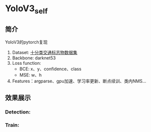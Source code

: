 * YoloV3_self
** 简介
   YoloV3的pytorch复现
   1. Dataset: [[https://aistudio.baidu.com/aistudio/datasetdetail/20495][十分类交通标志物数据集]]
   2. Backbone: darknet53
   3. Loss function:
      - BCE: x、y、confidence、class
      - MSE: w、h
   4. Features：argparse、gpu加速、学习率更新、断点续训、类内NMS...

      
** 效果展示
*** Detection:
    [[file:../../firslov/src/readme/2021-07-10_23-24-28_1.jpg]]


    [[file:../../firslov/src/readme/2021-07-10_23-24-55_2.jpg]]


*** Train:
    [[file:../../firslov/src/readme/2021-07-10_23-25-27_loss_total.png]]

      
    [[file:../../firslov/src/readme/2021-07-10_23-25-41_loss_x.png]]


    [[file:../../firslov/src/readme/2021-07-10_23-25-43_loss_y.png]]


    [[file:../../firslov/src/readme/2021-07-10_23-25-46_loss_w.png]]


    [[file:../../firslov/src/readme/2021-07-10_23-25-49_loss_h.png]]


    [[file:../../firslov/src/readme/2021-07-10_23-25-52_loss_conf.png]]


    [[file:../../firslov/src/readme/2021-07-10_23-25-54_loss_cls.png]]
